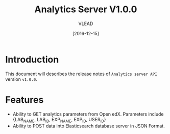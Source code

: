 #+TITLE: Analytics Server V1.0.0
#+AUTHOR: VLEAD
#+DATE: [2016-12-15]

* Introduction
  This document will describes the release notes of =Analytics server API=
  version =v1.0.0=.
* Features
  + Ability to GET analytics parameters from Open edX. Parameters
    include {LAB_NAME, LAB_ID, EXP_NAME, EXP_ID, USER_ID}
  + Ability to POST data into Elasticsearch database server in JSON
    Format.

